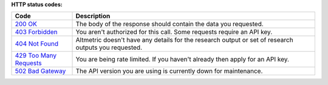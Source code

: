 **HTTP status codes:**

.. list-table:: 
   :widths: 20 80
   :header-rows: 1 

   * - Code
     - Description
   * - `200 OK <https://www.rfc-editor.org/rfc/rfc9110.html#name-200-ok>`_
     - The body of the response should contain the data you requested. 
   * - `403 Forbidden <https://www.rfc-editor.org/rfc/rfc9110.html#name-403-forbidden>`_
     - You aren't authorized for this call. Some requests require an API key.
   * - `404 Not Found <https://www.rfc-editor.org/rfc/rfc9110.html#name-404-not-found>`_
     - Altmetric doesn't have any details for the research output or set of research outputs you requested.
   * - `429 Too Many Requests <https://www.rfc-editor.org/rfc/rfc6585#section-4>`_
     - You are being rate limited. If you haven't already then apply for an API key.
   * - `502 Bad Gateway <https://www.rfc-editor.org/rfc/rfc9110.html#name-502-bad-gateway>`_
     -  The API version you are using is currently down for maintenance.
